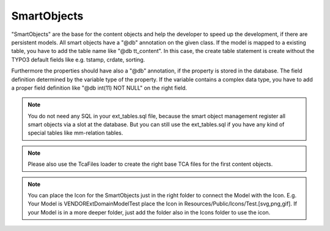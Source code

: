 .. index:: ! SmartObjects

.. _smart-objects:

SmartObjects
^^^^^^^^^^^^

"SmartObjects" are the base for the content objects and help the developer to speed up the development, if there are persistent models. All smart objects have a "@db" annotation on the given class.
If the model is mapped to a existing table, you have to add the table name like "@db tt_content". In this case, the create table statement is
create without the TYPO3 default fields like e.g. tstamp, crdate, sorting.

Furthermore the properties should have also a "@db" annotation, if the property is stored in the database. The field definition determined by the variable type of the property.
If the variable contains a complex data type, you have to add a proper field definition like "@db int(11) NOT NULL" on the right field.

.. note::
	You do not need any SQL in your ext_tables.sql file, because the smart object management register all smart objects via a slot at the database. But you can still use the ext_tables.sql if you have any kind of special tables like mm-relation tables.

.. note::
	Please also use the TcaFiles loader to create the right base TCA files for the first content objects.

.. note::
	You can place the Icon for the SmartObjects just in the right folder to connect the Model with the Icon. E.g. Your Model is VENDOR\Ext\Domain\Model\Test place the Icon in Resources/Public/Icons/Test.[svg,png,gif]. If your Model is in a more deeper folder, just add the folder also in the Icons folder to use the icon.